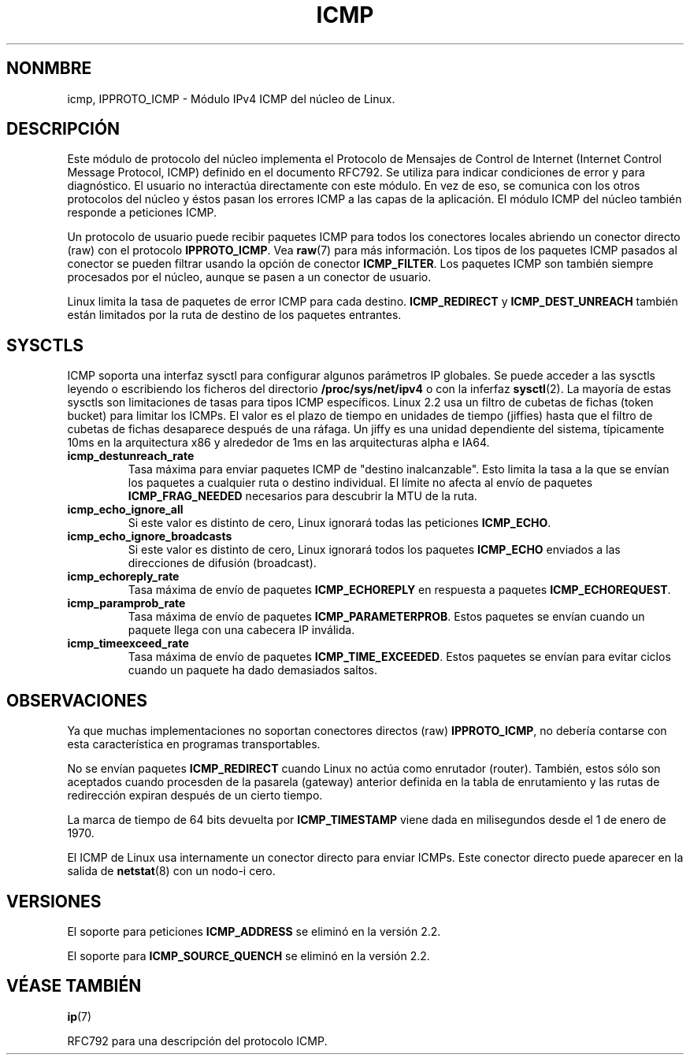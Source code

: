 .\" This man page is Copyright (C) 1999 Andi Kleen <ak@muc.de>.
.\" Permission is granted to distribute possibly modified copies
.\" of this page provided the header is included verbatim,
.\" and in case of nontrivial modification author and date
.\" of the modification is added to the header.
.\" $Id: icmp.7,v 1.2 2005/02/21 15:12:14 pepin.jimenez Exp $
.\"
.\" Translated on Tue Jun 29 1999 by Juan Piernas <piernas@ditec.um.es>
.\"
.TH ICMP 7 "27 abril 1999" "Página man de Linux" "Manual del Programador de Linux" 
.SH NONMBRE
icmp, IPPROTO_ICMP \- Módulo IPv4 ICMP del núcleo de Linux. 
.SH DESCRIPCIÓN
Este módulo de protocolo del núcleo implementa el Protocolo de Mensajes de
Control de Internet (Internet Control Message Protocol, ICMP) definido en el
documento RFC792. Se utiliza para indicar condiciones de error y para
diagnóstico. El usuario no interactúa directamente con este módulo. En vez
de eso, se comunica con los otros protocolos del núcleo y éstos pasan los
errores ICMP a las capas de la aplicación. El módulo ICMP del núcleo también
responde a peticiones ICMP.
.PP
Un protocolo de usuario puede recibir paquetes ICMP para todos los
conectores locales abriendo un conector directo (raw) con el protocolo
.BR IPPROTO_ICMP .
Vea
.BR raw (7)
para más información.
Los tipos de los paquetes ICMP pasados al conector se pueden filtrar usando
la opción de conector
.BR ICMP_FILTER .
Los paquetes ICMP son también siempre procesados por el núcleo, aunque se
pasen a un conector de usuario.
.LP
Linux limita la tasa de paquetes de error ICMP para cada destino.
.B ICMP_REDIRECT
y
.B ICMP_DEST_UNREACH
también están limitados por la ruta de destino de los paquetes entrantes.
.SH SYSCTLS
ICMP soporta una interfaz sysctl para configurar algunos parámetros IP
globales. Se puede acceder a las sysctls leyendo o escribiendo los ficheros
del directorio
.B /proc/sys/net/ipv4
o con la inferfaz
.BR sysctl (2).
La mayoría de estas sysctls son limitaciones de tasas para tipos ICMP
específicos. Linux 2.2 usa un filtro de cubetas de fichas (token bucket) para
limitar los ICMPs.
.\" XXX  es necesaria una mejor descripción
El valor es el plazo de tiempo en unidades de tiempo (jiffies) hasta que el filtro de cubetas de
fichas desaparece después de una ráfaga. Un jiffy es una unidad dependiente del sistema,
típicamente 10ms en la arquitectura x86 y
alrededor de 1ms en las arquitecturas alpha e IA64.
.TP
.B icmp_destunreach_rate
Tasa máxima para enviar paquetes ICMP de "destino inalcanzable". Esto limita
la tasa a la que se envían los paquetes a cualquier ruta o destino
individual. El límite no afecta al envío de paquetes
.B ICMP_FRAG_NEEDED
necesarios para descubrir la MTU de la ruta.
.TP
.B icmp_echo_ignore_all
Si este valor es distinto de cero, Linux ignorará todas las peticiones
.BR ICMP_ECHO .
.TP
.B icmp_echo_ignore_broadcasts
Si este valor es distinto de cero, Linux ignorará todos los paquetes
.B ICMP_ECHO
enviados a las direcciones de difusión (broadcast).
.TP
.B icmp_echoreply_rate
Tasa máxima de envío de paquetes
.B ICMP_ECHOREPLY
en respuesta a paquetes
.BR ICMP_ECHOREQUEST .
.TP
.B icmp_paramprob_rate
Tasa máxima de envío de paquetes
.BR ICMP_PARAMETERPROB .
Estos paquetes se envían cuando un paquete llega con una cabecera IP
inválida.
.TP
.B icmp_timeexceed_rate
Tasa máxima de envío de paquetes
.BR ICMP_TIME_EXCEEDED .
Estos paquetes se envían para evitar ciclos cuando un paquete ha dado
demasiados saltos.
.SH OBSERVACIONES
Ya que muchas implementaciones no soportan conectores directos (raw)
.BR IPPROTO_ICMP ,
no debería contarse con esta característica en programas transportables.
.\" no verdaderamente cierto en ATM
.\" .PP
.\" Linux ICMP debería conformar con RFC1122.
.PP
No se envían paquetes
.B ICMP_REDIRECT
cuando Linux no actúa como enrutador (router).
También, estos sólo son aceptados cuando procesden de la pasarela (gateway)
anterior definida en la tabla de enrutamiento y las rutas de redirección
expiran después de un cierto tiempo.
.PP
La marca de tiempo de 64 bits devuelta por
.B ICMP_TIMESTAMP
viene dada en milisegundos desde el 1 de enero de 1970.
.PP
El ICMP de Linux usa internamente un conector directo para enviar ICMPs.
Este conector directo puede aparecer en la salida de
.BR netstat (8)
con un nodo-i cero.
.PP
.SH VERSIONES
El soporte para peticiones
.B ICMP_ADDRESS
se eliminó en la versión 2.2.
.PP
El soporte para
.B ICMP_SOURCE_QUENCH
se eliminó en la versión 2.2.
.SH VÉASE TAMBIÉN
.BR ip (7)
.PP
RFC792 para una descripción del protocolo ICMP.
